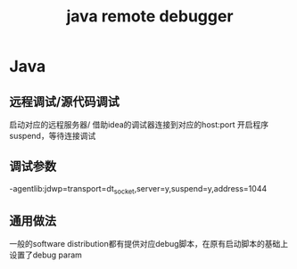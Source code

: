 #+TITLE: java remote debugger
#+STARTUP: indent
* Java
** 远程调试/源代码调试
启动对应的远程服务器/ 借助idea的调试器连接到对应的host:port
开启程序suspend，等待连接调试
** 调试参数
-agentlib:jdwp=transport=dt_socket,server=y,suspend=y,address=1044
** 通用做法
一般的software distribution都有提供对应debug脚本，在原有启动脚本的基础上设置了debug param
